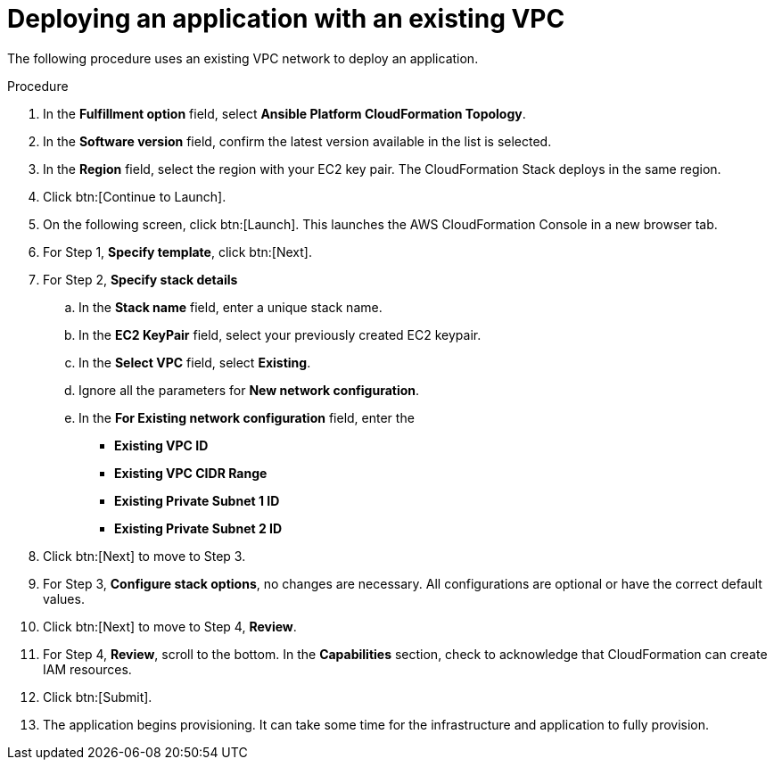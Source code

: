 [id="proc-aws-deploy-existing-vpc"]

= Deploying an application with an existing VPC

The following procedure uses an existing VPC network to deploy an application.

.Procedure
. In the *Fulfillment option* field, select *Ansible Platform CloudFormation Topology*.
. In the *Software version* field, confirm the latest version available in the list is selected.
. In the *Region* field, select the region with your EC2 key pair. 
The CloudFormation Stack deploys in the same region.
. Click btn:[Continue to Launch].
. On the following screen, click btn:[Launch]. 
This launches the AWS CloudFormation Console in a new browser tab.
. For Step 1, *Specify template*, click btn:[Next].
. For Step 2, *Specify stack details*
.. In the *Stack name* field, enter a unique stack name.
.. In the *EC2 KeyPair* field, select your previously created EC2 keypair.
.. In the *Select VPC* field, select *Existing*.
.. Ignore all the parameters for *New network configuration*.
.. In the *For Existing network configuration* field, enter the
** *Existing VPC ID* 
** *Existing VPC CIDR Range* 
** *Existing Private Subnet 1 ID*
** *Existing Private Subnet 2 ID*
. Click btn:[Next] to move to Step 3.
. For Step 3, *Configure stack options*, no changes are necessary. 
All configurations are optional or have the correct default values.
. Click btn:[Next] to move to Step 4, *Review*.
. For Step 4, *Review*, scroll to the bottom. 
In the *Capabilities* section, check to acknowledge that CloudFormation can create IAM resources.
. Click btn:[Submit].
. The application begins provisioning. 
It can take some time for the infrastructure and application to fully provision.
